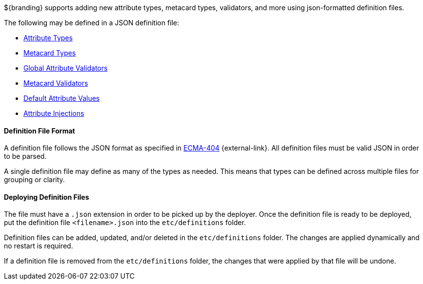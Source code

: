 :title: JSON Definition Files
:type: developingComponent
:status: published
:summary: Introduction to JSON definition files.
:order: 32

${branding} supports adding new attribute types, metacard types, validators, and more using json-formatted definition files.

The following may be defined in a JSON definition file:

- <<{developing-prefix}attribute_type_definition_file,Attribute Types>>
- <<{developing-prefix}metacard_type_definition_file,Metacard Types>>
- <<{developing-prefix}global_attribute_validators_file,Global Attribute Validators>>
- <<{developing-prefix}metacard_validator_definition,Metacard Validators>>
- <<{developing-prefix}default_attribute_values,Default Attribute Values>>
- <<{developing-prefix}attribute_injection_definition,Attribute Injections>>

==== Definition File Format

A definition file follows the JSON format as specified in http://www.ecma-international.org/publications/standards/Ecma-404.htm[ECMA-404] {external-link}.
All definition files must be valid JSON in order to be parsed.

A single definition file may define as many of the types as needed.
This means that types can be defined across multiple files for grouping or clarity.

==== Deploying Definition Files

The file must have a `.json` extension in order to be picked up by the deployer.
Once the definition file is ready to be deployed, put the definition file `<filename>.json` into the `etc/definitions` folder.

Definition files can be added, updated, and/or deleted in the `etc/definitions` folder.
The changes are applied dynamically and no restart is required.

If a definition file is removed from the `etc/definitions` folder, the changes that were applied by that file will be undone.
